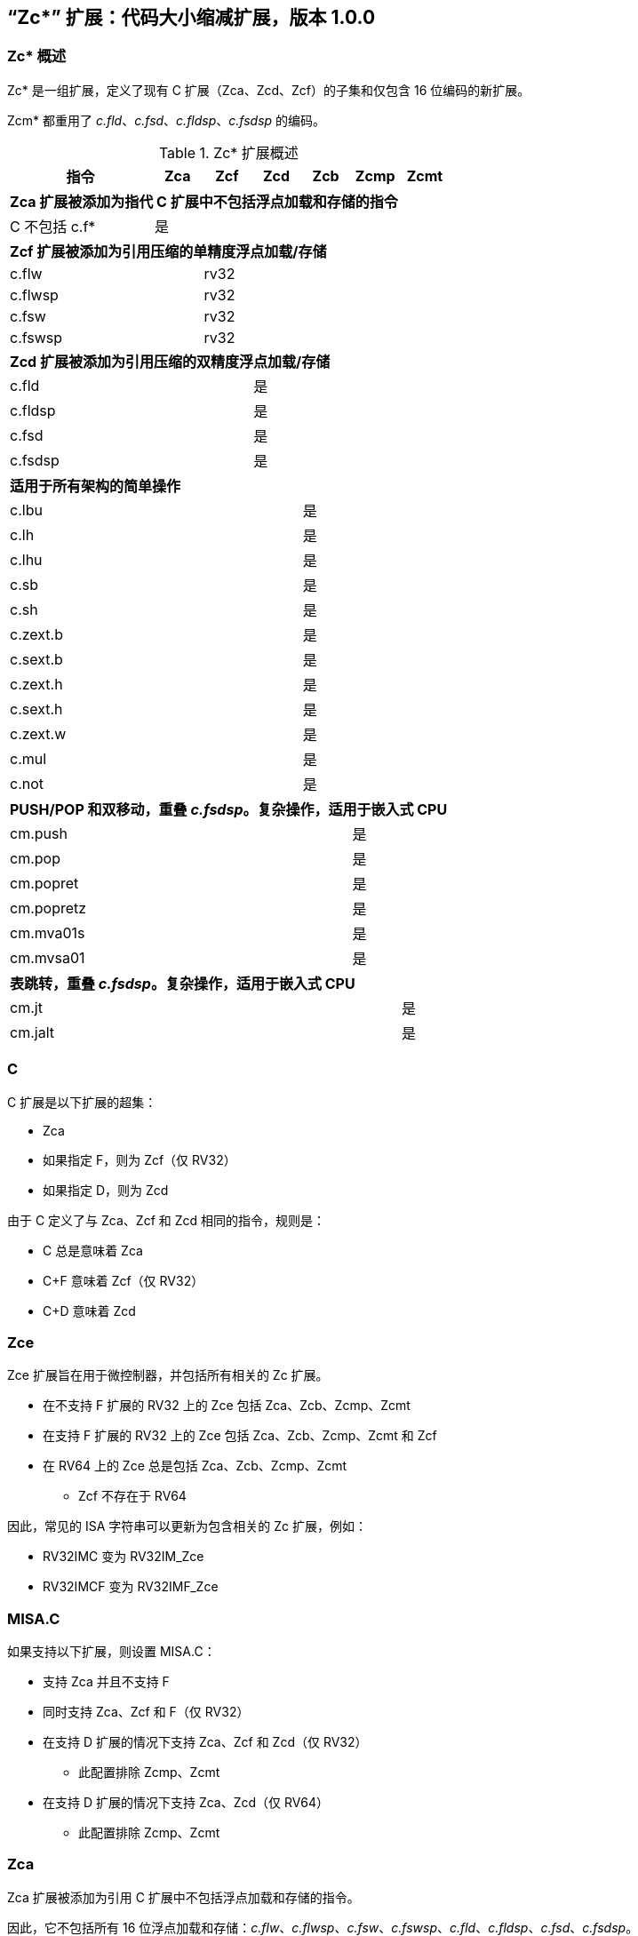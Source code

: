 [#Zc]
== “Zc*” 扩展：代码大小缩减扩展，版本 1.0.0

=== Zc* 概述

Zc* 是一组扩展，定义了现有 C 扩展（Zca、Zcd、Zcf）的子集和仅包含 16 位编码的新扩展。

Zcm* 都重用了 _c.fld_、_c.fsd_、_c.fldsp_、_c.fsdsp_ 的编码。

.Zc* 扩展概述
[width="100%",options=header,cols="3,1,1,1,1,1,1"]
|====================================================================================
|指令          |Zca     |Zcf     |Zcd     |Zcb     |Zcmp    |Zcmt
7+|*Zca 扩展被添加为指代 C 扩展中不包括浮点加载和存储的指令*
|C 不包括 c.f* |是      |        |        |        |        |
7+|*Zcf 扩展被添加为引用压缩的单精度浮点加载/存储*
|c.flw         |        |rv32    |        |        |        |
|c.flwsp       |        |rv32    |        |        |        |
|c.fsw         |        |rv32    |        |        |        |
|c.fswsp       |        |rv32    |        |        |        |
7+|*Zcd 扩展被添加为引用压缩的双精度浮点加载/存储*
|c.fld         |        |        |是      |        |        |
|c.fldsp       |        |        |是      |        |        |
|c.fsd         |        |        |是      |        |        |
|c.fsdsp       |        |        |是      |        |        |
7+|*适用于所有架构的简单操作*
|c.lbu         |        |        |        |是      |        |
|c.lh          |        |        |        |是      |        |
|c.lhu         |        |        |        |是      |        |
|c.sb          |        |        |        |是      |        |
|c.sh          |        |        |        |是      |        |
|c.zext.b      |        |        |        |是      |        |
|c.sext.b      |        |        |        |是      |        |
|c.zext.h      |        |        |        |是      |        |
|c.sext.h      |        |        |        |是      |        |
|c.zext.w      |        |        |        |是      |        |
|c.mul         |        |        |        |是      |        |
|c.not         |        |        |        |是      |        |
7+|*PUSH/POP 和双移动，重叠 _c.fsdsp_。复杂操作，适用于嵌入式 CPU*
|cm.push       |        |        |        |        |是      |
|cm.pop        |        |        |        |        |是      |
|cm.popret     |        |        |        |        |是      |
|cm.popretz    |        |        |        |        |是      |
|cm.mva01s     |        |        |        |        |是      |
|cm.mvsa01     |        |        |        |        |是      |
7+|*表跳转，重叠 _c.fsdsp_。复杂操作，适用于嵌入式 CPU*
|cm.jt         |        |        |        |        |        |是
|cm.jalt       |        |        |        |        |        |是
|====================================================================================

[#C]
=== C

C 扩展是以下扩展的超集：

* Zca
* 如果指定 F，则为 Zcf（仅 RV32）
* 如果指定 D，则为 Zcd

由于 C 定义了与 Zca、Zcf 和 Zcd 相同的指令，规则是：

* C 总是意味着 Zca
* C+F 意味着 Zcf（仅 RV32）
* C+D 意味着 Zcd

[reftext="Zce"]
=== Zce

Zce 扩展旨在用于微控制器，并包括所有相关的 Zc 扩展。

* 在不支持 F 扩展的 RV32 上的 Zce 包括 Zca、Zcb、Zcmp、Zcmt
* 在支持 F 扩展的 RV32 上的 Zce 包括 Zca、Zcb、Zcmp、Zcmt 和 Zcf
* 在 RV64 上的 Zce 总是包括 Zca、Zcb、Zcmp、Zcmt
** Zcf 不存在于 RV64

因此，常见的 ISA 字符串可以更新为包含相关的 Zc 扩展，例如：

* RV32IMC 变为 RV32IM_Zce
* RV32IMCF 变为 RV32IMF_Zce

[#misaC]
=== MISA.C

如果支持以下扩展，则设置 MISA.C：

* 支持 Zca 并且不支持 F
* 同时支持 Zca、Zcf 和 F（仅 RV32）
* 在支持 D 扩展的情况下支持 Zca、Zcf 和 Zcd（仅 RV32）
** 此配置排除 Zcmp、Zcmt
* 在支持 D 扩展的情况下支持 Zca、Zcd（仅 RV64）
** 此配置排除 Zcmp、Zcmt

[reftext="Zca"]
=== Zca

Zca 扩展被添加为引用 C 扩展中不包括浮点加载和存储的指令。

因此，它不包括所有 16 位浮点加载和存储：_c.flw_、_c.flwsp_、_c.fsw_、_c.fswsp_、_c.fld_、_c.fldsp_、_c.fsd_、_c.fsdsp_。

[NOTE]
====
C 扩展仅在同时支持 D 扩展和 F 扩展时包括 F/D 指令
====

[reftext="Zcf"]
=== Zcf（仅 RV32）

Zcf 是现有的压缩单精度浮点加载和存储：_c.flw_、_c.flwsp_、_c.fsw_、_c.fswsp_。

Zcf 仅与 RV32 相关，不能在 RV64 上指定。

Zcf 扩展依赖于 <<Zca>> 和 F 扩展。

[reftext="Zcd"]
=== Zcd

Zcd 是现有的压缩双精度浮点加载和存储：_c.fld_、_c.fldsp_、_c.fsd_、_c.fsdsp_。

Zcd 扩展依赖于 <<Zca>> 和 D 扩展。

[reftext="Zcb"]
=== Zcb

Zcb 具有简单的代码大小节省指令，易于在所有 CPU 上实现。

所有编码目前保留给所有架构，并且与任何现有扩展没有冲突。

注意: Zcb 可以在任何 CPU 上实现，因为这些指令是现有 32 位指令的 16 位版本，来自应用类配置文件。

Zcb 扩展依赖于 <<Zca>> 扩展。

如单独指令页所示，Zcb 中的许多指令依赖于实现另一个扩展。例如，_c.mul_ 仅在实现 M 或 Zmmul 时实现，_c.sext.b_ 仅在实现 Zbb 时实现。

_c.mul_ 编码使用 CA 寄存器格式以及其他指令，例如 _c.sub_、_c.xor_ 等。

[NOTE]

  _c.sext.w_ 是 _c.addiw rd, 0_（RV64）的伪指令

[%header,cols="^1,^1,4,8"]
|===
|RV32
|RV64
|助记符
|指令

|是
|是
|c.lbu _rd'_, uimm(_rs1'_)
|<<#insns-c_lbu>>

|是
|是
|c.lhu _rd'_, uimm(_rs1'_)
|<<#insns-c_lhu>>

|是
|是
|c.lh _rd'_, uimm(_rs1'_)
|<<#insns-c_lh>>

|是
|是
|c.sb _rs2'_, uimm(_rs1'_)
|<<#insns-c_sb>>

|是
|是
|c.sh _rs2'_, uimm(_rs1'_)
|<<#insns-c_sh>>

|是
|是
|c.zext.b _rsd'_
|<<#insns-c_zext_b>>

|是
|是
|c.sext.b _rsd'_
|<<#insns-c_sext_b>>

|是
|是
|c.zext.h _rsd'_
|<<#insns-c_zext_h>>

|是
|是
|c.sext.h _rsd'_
|<<#insns-c_sext_h>>

|
|是
|c.zext.w _rsd'_
|<<#insns-c_zext_w>>

|是
|是
|c.not _rsd'_
|<<#insns-c_not>>

|是
|是
|c.mul _rsd'_, _rs2'_
|<<#insns-c_mul>>

|===

<<<

[#Zcmp]
=== Zcmp

Zcmp 扩展是一组指令，可以作为一系列现有的 32 位 RISC-V 指令执行。

该扩展重用了部分来自 c.fsdsp 的编码。因此，它与 <<Zcd>> 不兼容，而 Zcd 是在同时存在 C 扩展和 D 扩展时包含的。

注意: 由于实现复杂性 Zcmp 主要针对嵌入式 CPU。此外，它与架构类配置文件不兼容。

Zcmp 扩展依赖于 <<Zca>> 扩展。

PUSH/POP 汇编语法使用几个变量，其含义如下：

* _reg_list_ 是包含 1 到 13 个寄存器（ra 和 0 到 12 个 s 寄存器）的列表
** 有效值：{ra}、{ra, s0}、{ra, s0-s1}、{ra, s0-s2}、...、{ra, s0-s8}、{ra, s0-s9}、{ra, s0-s11}
** 注意 {ra, s0-s10} 是无效的，给出 12 个列表而不是 13 个，以便更好地编码
* _stack_adj_ 是堆栈帧的总大小。
** 有效值随寄存器列表长度和特定编码而变化，详见指令页面。

[%header,cols="^1,^1,4,8"]
|===
|RV32
|RV64
|助记符
|指令

|是
|是
|cm.push _{reg_list}, -stack_adj_
|<<#insns-cm_push>>

|是
|是
|cm.pop _{reg_list}, stack_adj_
|<<#insns-cm_pop>>

|是
|是
|cm.popret _{reg_list}, stack_adj_
|<<#insns-cm_popret>>

|是
|是
|cm.popretz _{reg_list}, stack_adj_
|<<#insns-cm_popretz>>

|是
|是
|cm.mva01s _rs1', rs2'_
|<<#insns-cm_mva01s>>

|是
|是
|cm.mvsa01 _r1s', r2s'_
|<<#insns-cm_mvsa01>>

|===

<<<

[#Zcmt]
=== Zcmt

Zcmt 添加了表跳转指令，并添加了 jvt 控制状态寄存器。如果实现了 Smstateen，则 jvt 控制状态寄存器需要进入启用状态。详见 <<csrs-jvt>>。

该扩展重用了部分来自 c.fsdsp 的编码。因此，它与 <<Zcd>> 不兼容，而 Zcd 是在同时存在 C 扩展和 D 扩展时包含的。

注意：由于实现复杂性，Zcmt 主要针对嵌入式类别的 CPU。此外，它与 RVA 配置文件不兼容。

Zcmt 扩展依赖于 <<Zca>> 和 Zicsr 扩展。

[%header,cols="^1,^1,4,8"]
|===
|RV32
|RV64
|助记符
|指令

|是
|是
|cm.jt _index_
|<<#insns-cm_jt>>

|是
|是
|cm.jalt _index_
|<<#insns-cm_jalt>>

|===

[#Zc_formats]
=== Zc 指令格式

本规范中的若干指令使用以下新的指令格式。

[%header,cols="2,3,2,1,1,1,1,1,1,1,1,1,1"]
|=====================================================================
| 格式   | 指令                | 15:10  | 9  | 8 | 7   | 6 | 5 | 4   | 3 | 2  | 1 | 0
| CLB    | c.lbu              | funct6 3+| rs1'    2+| uimm    3+| rd'    2+| op
| CSB    | c.sb               | funct6 3+| rs1'    2+| uimm    3+| rs2'   2+| op
| CLH    | c.lhu, c.lh        | funct6 3+| rs1'    | funct1 | uimm 3+| rd'  2+| op
| CSH    | c.sh               | funct6 3+| rs1'    | funct1 | uimm 3+| rs2' 2+| op
| CU     | c.[sz]ext.*, c.not | funct6 3+| rd'/rs1' 5+| funct5            2+| op
| CMMV   | cm.mvsa01 cm.mva01s| funct6 3+| r1s'     2+| funct2 3+| r2s'   2+| op
| CMJT   | cm.jt cm.jalt      | funct6 8+| index                          2+| op
| CMPP   | cm.push*, cm.pop*  | funct6 2+| funct2 4+| urlist   2+| spimm  2+| op
|=====================================================================

[NOTE]
====
c.mul 使用现有的 CA 格式。
====

<<<

[#Zcb_instructions]
=== Zcb 指令

[#insns-c_lbu,reftext=“加载无符号字节，16 位编码”]
==== c.lbu

简述：

加载无符号字节，16 位编码

助记符：

c.lbu _rd'_, _uimm_（_rs1'_）

编码（RV32，RV64）：

[wavedrom, , svg]
....
{reg:[
    { bits:  2, name: 0x0, attr: ['C0'] },
    { bits:  3, name: 'rd\'' },
    { bits:  2, name: 'uimm[0|1]' },
    { bits:  3, name: 'rs1\'' },
    { bits:  3, name: 0x0 },
    { bits:  3, name: 0x4, attr: ['FUNCT3'] },
],config:{bits:16}}
....

立即数偏移量的形成方式如下：

[source,sail]
--
  uimm[31:2] = 0;
  uimm[1]    = encoding[5];
  uimm[0]    = encoding[6];
--

描述：

该指令从通过将 _rs1'_ 加上零扩展的立即数 _uimm'_ 形成的内存地址加载一个字节。结果字节被零扩展到 XLEN 位，并写入 _rd'_。

[NOTE]
====
_rd'_ 和 _rs1'_ 来自标准的 8-寄存器集 x8-x15。
====

先决条件：

无
//32 位等效：
//<<insns-lbu>>

操作：

[source,sail]
----
//这不是 SAIL，这是伪代码。SAIL 尚未编写。

X(rdc) = EXTZ(mem[X(rs1c)+EXTZ(uimm)][7..0]);
----

<<<
[#insns-c_lhu,reftext=“加载无符号半字，16 位编码”]
==== c.lhu

简述：

加载无符号半字，16 位编码

助记符：

c.lhu _rd'_, _uimm_(_rs1'_)

编码（RV32，RV64）：

[wavedrom, , svg]
....
{reg:[
    { bits:  2, name: 0x0, attr: ['C0'] },
    { bits:  3, name: 'rd\'' },
    { bits:  1, name: 'uimm[1]' },
    { bits:  1, name: 0x0 },
    { bits:  3, name: 'rs1\'' },
    { bits:  3, name: 0x1 },
    { bits:  3, name: 0x4, attr: ['FUNCT3'] },
],config:{bits:16}}
....

立即数偏移量的形成方式如下所示：

[source,sail]
----
  uimm[31:2] = 0;
  uimm[1]    = encoding[5];
  uimm[0]    = 0;
----

描述：

此指令从由 _rs1'_ 和零扩展的立即数 _uimm_ 形成的内存地址加载一个半字。结果半字被零扩展到 XLEN 位，并写入 _rd'_。

[NOTE]
====
_rd'_ 和 _rs1'_ 来自标准的 8-寄存器集 x8-x15。
====

先决条件：

无
//32 位等效：
//
//<<insns-lhu>>

操作：

[source,sail]
--
//这不是 SAIL，这是伪代码。SAIL 尚未编写。

X(rdc) = EXTZ(load_mem[X(rs1c)+EXTZ(uimm)][15..0]);
--

<<<
[#insns-c_lh,reftext=“加载有符号半字，16 位编码”]
==== c.lh

简述：

加载有符号半字，16 位编码

助记符：

c.lh _rd'_, _uimm_(_rs1'_)

编码（RV32，RV64）：

[wavedrom, , svg]
....
{reg:[
    { bits:  2, name: 0x0, attr: ['C0'] },
    { bits:  3, name: 'rd\'' },
    { bits:  1, name: 'uimm[1]' },
    { bits:  1, name: 0x1 },
    { bits:  3, name: 'rs1\'' },
    { bits:  3, name: 0x1 },
    { bits:  3, name: 0x4, attr: ['FUNCT3'] },
],config:{bits:16}}
....

立即数偏移按照如下规则形成：

[source,sail]
----
  uimm[31:2] = 0;
  uimm[1]    = encoding[5];
  uimm[0]    = 0;
----

描述：

该指令从通过将 _rs1'_ 加上零扩展的立即数 _uimm_ 形成的内存地址加载一个半字。结果半字被符号扩展到 XLEN 位，并写入 _rd'_。

[NOTE]
====
_rd'_ 和 _rs1'_ 来自标准的 8-寄存器集 x8-x15。
====

先决条件：

无
//32 位等效：
//
//<<insns-lh>>

操作：

[source,sail]
----
//这不是 SAIL，这是伪代码。SAIL 尚未编写。

X(rdc) = EXTS(load_mem[X(rs1c)+EXTZ(uimm)][15..0]);
----

<<<
[#insns-c_sb,reftext=“存储字节，16 位编码”]
==== c.sb

简述：

存储字节，16 位编码

助记符：

c.sb _rs2'_, _uimm_(_rs1'_)

编码（RV32，RV64）：

[wavedrom, , svg]
....
{reg:[
    { bits:  2, name: 0x0, attr: ['C0'] },
    { bits:  3, name: 'rs2\'' },
    { bits:  2, name: 'uimm[0|1]' },
    { bits:  3, name: 'rs1\'' },
    { bits:  3, name: 0x2 },
    { bits:  3, name: 0x4, attr: ['FUNCT3'] },
],config:{bits:16}}
....

立即数偏移按照如下规则形成：

[source,sail]
----
  uimm[31:2] = 0;
  uimm[1]    = encoding[5];
  uimm[0]    = encoding[6];
----

描述：

该指令将 _rs2'_ 中的最低有效字节存储到通过将 _rs1'_ 加上零扩展的立即数 _uimm_ 形成的内存地址中。

[NOTE]
====
_rs1'_ 和 _rs2'_ 来自标准的 8-寄存器集 x8-x15。
====

先决条件：

无
//
//32 位等效：
//
//<<insns-sb>>

操作：

[source,sail]
--
//这不是 SAIL，这是伪代码。SAIL 尚未编写。

mem[X(rs1c)+EXTZ(uimm)][7..0] = X(rs2c)
--

<<<
[#insns-c_sh,reftext=“存储半字，16 位编码”]
==== c.sh

简述：

存储半字，16 位编码

助记符：

c.sh _rs2'_, _uimm_(_rs1'_)

编码（RV32，RV64）：

[wavedrom, , svg]
....
{reg:[
    { bits:  2, name: 0x0, attr: ['C0'] },
    { bits:  3, name: 'rs2\'' },
    { bits:  1, name: 'uimm[1]' },
    { bits:  1, name: '0' },
    { bits:  3, name: 'rs1\'' },
    { bits:  3, name: 0x3 },
    { bits:  3, name: 0x4, attr: ['FUNCT3'] },
],config:{bits:16}}
....

立即数偏移按照如下规则形成：

[source,sail]
----
  uimm[31:2] = 0;
  uimm[1]    = encoding[5];
  uimm[0]    = 0;
----

描述：

该指令将 _rs2'_ 中的最低有效半字节存储到通过将 _rs1'_ 加上零扩展的立即数 _uimm_ 形成的内存地址中。

[NOTE]
====
_rs1'_ 和 _rs2'_ 来自标准的 8-寄存器集 x8-x15。
====

先决条件：

无
//
//32 位等效：
//
//<<insns-sh>>

操作：
[source,sail]
----
//这不是 SAIL，这是伪代码。SAIL 尚未编写。

mem[X(rs1c)+EXTZ(uimm)][15..0] = X(rs2c)
----

<<<
[#insns-c_zext_b,reftext=“零扩展字节，16 位编码”]
==== c.zext.b

简述：

零扩展字节，16 位编码

助记符：

c.zext.b _rd'/rs1'_

编码（RV32，RV64）：

[wavedrom, , svg]
....
{reg:[
    { bits:  2, name: 0x1, attr: ['C1'] },
    { bits:  3, name: 0x0, attr: ['C.ZEXT.B'] },
    { bits:  2, name: 0x3, attr: ['FUNCT2'] },
    { bits:  3, name: 'rd\'/rs1\'', attr: ['SRCDST'] },
    { bits:  3, name: 0x7 },
    { bits:  3, name: 0x4, attr: ['FUNCT3'] },
],config:{bits:16}}
....

描述：

该指令使用一个源/目的操作数。它将操作数的最低有效字节零扩展到 XLEN 位，通过在高于第 7 位的所有位中插入零来实现。

[NOTE]
====
_rd'/rs1'_ 来自标准的 8-寄存器集 x8-x15。
====

先决条件：

无

32 位等效：

[source,sail]
----
andi rd'/rs1', rd'/rs1', 0xff
----

[NOTE]
====
SAIL 模块变量 _rd'/rs1'_ 称为 _rsdc_。
====

操作：

[source,sail]
----
X(rsdc) = EXTZ(X(rsdc)[7..0]);
----

<<<
[#insns-c_sext_b,reftext=“符号扩展字节，16 位编码”]
==== c.sext.b

简述：

符号扩展字节，16 位编码

助记符：

c.sext.b _rd'/rs1'_

编码（RV32，RV64）：

[wavedrom, , svg]
....
{reg:[
    { bits:  2, name: 0x1, attr: ['C1'] },
    { bits:  3, name: 0x1, attr: ['C.SEXT.B'] },
    { bits:  2, name: 0x3, attr: ['FUNCT2'] },
    { bits:  3, name: 'rd\'/rs1\'', attr: ['SRCDST'] },
    { bits:  3, name: 0x7 },
    { bits:  3, name: 0x4, attr: ['FUNCT3'] },
],config:{bits:16}}
....

描述：

该指令使用一个源/目的操作数。它将操作数中最低有效字节的符号扩展到 XLEN 位，通过将字节中的最高有效位（即第 7 位）复制到所有更高位来实现。

[NOTE]
====
_rd'/rs1'_ 来自标准的 8-寄存器集 x8-x15。
====

先决条件：

需要实现 Zbb。
//
//32 位等效：
//
//<<insns-sext_b>> 来自 Zbb

[NOTE]

SAIL 模块变量 _rd'/rs1'_ 称为 _rsdc_。

操作：

[source,sail]
----
X(rsdc) = EXTS(X(rsdc)[7..0]);
----

<<<
[#insns-c_zext_h,reftext=“零扩展半字，16 位编码”]
==== c.zext.h

简述：

零扩展半字，16 位编码

助记符：

c.zext.h _rd'/rs1'_

编码（RV32，RV64）：

[wavedrom, , svg]
....
{reg:[
    { bits:  2, name: 0x1, attr: ['C1'] },
    { bits:  3, name: 0x2, attr: ['C.ZEXT.H'] },
    { bits:  2, name: 0x3, attr: ['FUNCT2'] },
    { bits:  3, name: 'rd\'/rs1\'', attr: ['SRCDST'] },
    { bits:  3, name: 0x7 },
    { bits:  3, name: 0x4, attr: ['FUNCT3'] },
],config:{bits:16}}
....

描述：

该指令使用一个源/目的操作数。它将操作数中最低有效半字零扩展到 XLEN 位，通过在高于第 15 位的所有位中插入零来实现。

[NOTE]
====
_rd'/rs1'_ 来自标准的 8-寄存器集 x8-x15。
====

先决条件：

需要实现 Zbb。
//
//32 位等效：
//
//<<insns-zext_h>> 来自 Zbb

[NOTE]
====
SAIL 模块变量 _rd'/rs1'_ 称为 _rsdc_。
====

操作：

[source,sail]
----
X(rsdc) = EXTZ(X(rsdc)[15..0]);
----

<<<
[#insns-c_sext_h,reftext=“符号扩展半字，16 位编码”]
==== c.sext.h

简述：

符号扩展半字，16 位编码

助记符：

c.sext.h _rd'/rs1'_

编码（RV32，RV64）：

[wavedrom, , svg]
....
{reg:[
    { bits:  2, name: 0x1, attr: ['C1'] },
    { bits:  3, name: 0x3, attr: ['C.SEXT.H'] },
    { bits:  2, name: 0x3, attr: ['FUNCT2'] },
    { bits:  3, name: 'rd\'/rs1\'', attr: ['SRCDST'] },
    { bits:  3, name: 0x7 },
    { bits:  3, name: 0x4, attr: ['FUNCT3'] },
],config:{bits:16}}
....

描述：

该指令使用一个源/目的操作数。它将操作数中最低有效半字的符号扩展到 XLEN 位，通过将半字中的最高有效位（即第 15 位）复制到所有更高位来实现。

[NOTE]
====
_rd'/rs1'_ 来自标准的 8-寄存器集 x8-x15。
====

先决条件：

需要实现 Zbb。
//
//32 位等效：
//
//<<insns-sext_h>> 来自 Zbb

[NOTE]
====
SAIL 模块变量 _rd'/rs1'_ 称为 _rsdc_。
====

操作：

[source,sail]
----
X(rsdc) = EXTS(X(rsdc)[15..0]);
----

<<<
[#insns-c_zext_w,reftext=“零扩展字，16 位编码”]
==== c.zext.w

简述：

零扩展字，16 位编码

助记符：

c.zext.w _rd'/rs1'_

编码（RV64）：

[wavedrom, , svg]
....
{reg:[
    { bits:  2, name: 0x1, attr: ['C1'] },
    { bits:  3, name: 0x4, attr: ['C.ZEXT.W'] },
    { bits:  2, name: 0x3, attr: ['FUNCT2'] },
    { bits:  3, name: 'rd\'/rs1\'', attr: ['SRCDST'] },
    { bits:  3, name: 0x7 },
    { bits:  3, name: 0x4, attr: ['FUNCT3'] },
],config:{bits:16}}
....

描述：

该指令使用一个源/目的操作数。它将操作数中最低有效字的零扩展到 XLEN 位，通过在高于第 31 位的所有位中插入零来实现。

[NOTE]
====
_rd'/rs1'_ 来自标准的 8-寄存器集 x8-x15。
====

先决条件：

需要实现 Zba。

32 位等效：

[source,sail]
----
add.uw rd'/rs1', rd'/rs1', zero
----

[NOTE]
====
SAIL 模块变量 _rd'/rs1'_ 称为 _rsdc_。
====

操作：

[source,sail]
----
X(rsdc) = EXTZ(X(rsdc)[31..0]);
----

<<<
[#insns-c_not,reftext=“按位取反，16 位编码”]
==== c.not

简述：

按位取反，16 位编码

助记符：

c.not _rd'/rs1'_

编码（RV32，RV64）：

[wavedrom, , svg]
....
{reg:[
    { bits:  2, name: 0x1, attr: ['C1'] },
    { bits:  3, name: 0x5, attr: ['C.NOT'] },
    { bits:  2, name: 0x3, attr: ['FUNCT2'] },
    { bits:  3, name: 'rd\'/rs1\'', attr: ['SRCDST'] },
    { bits:  3, name: 0x7 },
    { bits:  3, name: 0x4, attr: ['FUNCT3'] },
],config:{bits:16}}
....

描述：

此指令对 _rd'/rs1'_ 进行按位取反，并将结果写入同一寄存器。

[NOTE]
====
_rd'/rs1'_ 来自标准的 8-寄存器集 x8-x15。
====

先决条件：

无

32 位等效：

[source,sail]
----
xori rd'/rs1', rd'/rs1', -1
----

[NOTE]
====
SAIL 模块变量 _rd'/rs1'_ 称为 _rsdc_。
====

操作：

[source,sail]
----
X(rsdc) = X(rsdc) XOR -1;
----

<<<
[#insns-c_mul,reftext=“乘法，16 位编码”]
==== c.mul

简述：

乘法，16 位编码

助记符：

c.mul _rsd'_, _rs2'_

编码（RV32，RV64）：

[wavedrom, , svg]
....
{reg:[
    { bits:  2, name: 0x1, attr: ['C1'] },
    { bits:  3, name: 'rs2\'', attr: ['SRC2']  },
    { bits:  2, name: 0x2, attr: ['FUNCT2'] },
    { bits:  3, name: 'rd\'/rs1\'', attr: ['SRCDST'] },
    { bits:  3, name: 0x7 },
    { bits:  3, name: 0x4, attr: ['FUNCT3'] },
],config:{bits:16}}
....

描述：

此指令将 _rsd'_ 和 _rs2'_ 的源操作数的 XLEN 位相乘，并将结果的最低 XLEN 位写入 _rsd'_。

[NOTE]
====
_rd'/rs1'_ 和 _rs2'_ 来自标准的 8-寄存器集 x8-x15。
====

先决条件：

必须配置 M 或 Zmmul。
//
//32 位等效：
//
//<<insns-mul>>

[NOTE]
====
SAIL 模块变量 _rd'/rs1'_ 称为 _rsdc_，_rs2'_ 称为 _rs2c_。
====

操作：

[source,sail]
----
let result_wide = to_bits(2 * sizeof(xlen), signed(X(rsdc)) * signed(X(rs2c)));
X(rsdc) = result_wide[(sizeof(xlen) - 1) .. 0];
----

<<<

[#insns-pushpop,reftext=“PUSH/POP 寄存器指令”]
=== PUSH/POP 寄存器指令

这些指令统称为 PUSH/POP：

* <<#insns-cm_push>>
* <<#insns-cm_pop>>
* <<#insns-cm_popret>>
* <<#insns-cm_popretz>>

术语 PUSH 指的是 _cm.push_。

术语 POP 指的是 _cm.pop_。

术语 POPRET 指的是 _cm.popret 和 cm.popretz_。

这些指令的共同细节在本节中。

==== PUSH/POP 功能概述

PUSH、POP、POPRET 用于减少函数序言和尾声的大小。

. PUSH 指令
** 调整堆栈指针以创建堆栈帧
** 将寄存器列表中指定的寄存器推送（存储）到堆栈帧

. POP 指令
** 从堆栈帧中弹出（加载）寄存器列表中的寄存器
** 调整堆栈指针以销毁堆栈帧

. POPRET 指令
** 从堆栈帧中弹出（加载）寄存器列表中的寄存器
** _cm.popretz_ 还将零移动到 _a0_ 作为返回值
** 调整堆栈指针以销毁堆栈帧
** 执行 _ret_ 指令以从函数返回

<<<
==== 示例用法

此示例说明了 PUSH 和 POPRET 的使用。

EMBench 基准 picojpeg 中的函数 _processMarkers_ 在以下文件中：https://github.com/embench/embench-iot/blob/master/src/picojpeg/libpicojpeg.c[libpicojpeg.c]

序言和尾声使用 GCC10 编译为：

[source,SAIL]
----

   0001098a <processMarkers>:
   1098a:       711d                    addi    sp,sp,-96 ;#cm.push(1)
   1098c:       c8ca                    sw      s2,80(sp) ;#cm.push(2)
   1098e:       c6ce                    sw      s3,76(sp) ;#cm.push(3)
   10990:       c4d2                    sw      s4,72(sp) ;#cm.push(4)
   10992:       ce86                    sw      ra,92(sp) ;#cm.push(5)
   10994:       cca2                    sw      s0,88(sp) ;#cm.push(6)
   10996:       caa6                    sw      s1,84(sp) ;#cm.push(7)
   10998:       c2d6                    sw      s5,68(sp) ;#cm.push(8)
   1099a:       c0da                    sw      s6,64(sp) ;#cm.push(9)
   1099c:       de5e                    sw      s7,60(sp) ;#cm.push(10)
   1099e:       dc62                    sw      s8,56(sp) ;#cm.push(11)
   109a0:       da66                    sw      s9,52(sp) ;#cm.push(12)
   109a2:       d86a                    sw      s10,48(sp);#cm.push(13)
   109a4:       d66e                    sw      s11,44(sp);#cm.push(14)
...
   109f4:       4501                    li      a0,0      ;#cm.popretz(1)
   109f6:       40f6                    lw      ra,92(sp) ;#cm.popretz(2)
   109f8:       4466                    lw      s0,88(sp) ;#cm.popretz(3)
   109fa:       44d6                    lw      s1,84(sp) ;#cm.popretz(4)
   109fc:       4946                    lw      s2,80(sp) ;#cm.popretz(5)
   109fe:       49b6                    lw      s3,76(sp) ;#cm.popretz(6)
   10a00:       4a26                    lw      s4,72(sp) ;#cm.popretz(7)
   10a02:       4a96                    lw      s5,68(sp) ;#cm.popretz(8)
   10a04:       4b06                    lw      s6,64(sp) ;#cm.popretz(9)
   10a06:       5bf2                    lw      s7,60(sp) ;#cm.popretz(10)
   10a08:       5c62                    lw      s8,56(sp) ;#cm.popretz(11)
   10a0a:       5cd2                    lw      s9,52(sp) ;#cm.popretz(12)
   10a0c:       5d42                    lw      s10,48(sp);#cm.popretz(13)
   10a0e:       5db2                    lw      s11,44(sp);#cm.popretz(14)
   10a10:       6125                    addi    sp,sp,96  ;#cm.popretz(15)
   10a12:       8082                    ret               ;#cm.popretz(16)
----

<<<

使用 GCC 选项 _-msave-restore_ 的输出如下：

[source,SAIL]
----
0001080e <processMarkers>:
   1080e:       73a012ef                jal     t0,11f48 <__riscv_save_12>
   10812:       1101                    addi    sp,sp,-32
...
   10862:       4501                    li      a0,0
   10864:       6105                    addi    sp,sp,32
   10866:       71e0106f                j       11f84 <__riscv_restore_12>
----

使用 PUSH/POPRET 后会将上面的指令缩减为

[source,SAIL]
----
0001080e <processMarkers>:
   1080e:       b8fa                    cm.push    {ra,s0-s11},-96
...
   10866:       bcfa                    cm.popretz {ra,s0-s11}, 96
----

序言/尾声从原始代码中的 60 字节减少到 14 字节，使用 _-msave-restore_，
并使用 PUSH 和 POPRET 减少到 4 字节。
除了减少代码大小外，PUSH 和 POPRET 还消除了调用 millicode _save/restore_ 例程的分支，因此可能表现更好。

[NOTE]
====
当目标函数超出 ±1MB 范围时，对 _<riscv_save_0>/<riscv_restore_0>_ 的调用变为 64 位，增加了序言/尾声的大小到 22 字节。
====

[NOTE]
====
POP 通常用于尾调用序列中，在销毁堆栈帧后，_ret_ 不用于返回到 _ra_。
====

[#pushpop-areg-list]

===== 堆栈指针调整处理

所有指令会自动调整堆栈指针，以足够覆盖保存或恢复的寄存器所需的内存。此外，编码中的 _spimm_ 字段允许堆栈指针按额外的 16 字节增量进行调整。编码中可用的范围较小；如果该范围不足，则可以使用单独的 _c.addi16sp_ 指令来增加该范围。

===== 寄存器列表处理

如果不同时添加 _s11_，则不支持 _{ra, s0-s10}_ 寄存器列表。因此，在这种情况下，必须使用 _{ra, s0-s11}_ 寄存器列表。

[#pushpop-idempotent-memory]
==== PUSH/POP 异常处理

正确的执行要求 _sp_ 引用幂等内存（另见 <<pushpop_non-idem-mem>>），因为核心必须能够处理在序列执行过程中检测到的陷阱。
整个 PUSH/POP 序列会在从陷阱处理程序返回后重新执行，并且在序列执行过程中可能发生多个陷阱。

如果在序列执行过程中发生陷阱，_xEPC_ 将更新为指令的 PC，_xTVAL_（如果不是只读零）将更新为错误地址（如果是访问异常），并且 _xCAUSE_ 将更新为陷阱类型。

注意：是否可以在序列执行过程中处理中断是由实现定义的。

[#pushpop-software-view]
==== 执行的软件视图

===== PUSH 序列的软件视图

从软件的角度来看，PUSH 序列表现为：

* 一系列存储写入伪代码所需的字节
** 字节可以以任何顺序写入。
** 字节可以被组合成更大的访问操作。
** 任何字节可以被写入多次。
* 堆栈指针的调整

[NOTE]
====
如果一个实现允许在序列执行期间处理中断，并且中断处理程序使用 _sp_ 来分配堆栈内存，那么在中断之前执行的任何存储操作可能会被处理程序覆盖。这是安全的，因为内存是幂等的，且当执行恢复时，存储操作将会重新执行。
====

堆栈指针的调整只有在确认整个 PUSH 指令会提交时才能提交。

存储操作也可能会从总线返回不精确的故障。是否在继续执行序列的最后阶段之前等待总线响应，或在完成 PUSH 指令后处理错误响应，取决于平台的定义。

<<<

例如：

[source,sail]
----
cm.push  {ra, s0-s5}, -64
----

在软件中显示为：

[source,sail]
----
# 在指令完成之前，sp-1 到 sp-28 之间的任何字节都可能被多次写入，
# 因此这些更新可能在堆栈指针下的中断/异常处理程序中可见
sw  s5, -4(sp)
sw  s4, -8(sp)
sw  s3,-12(sp)
sw  s2,-16(sp)
sw  s1,-20(sp)
sw  s0,-24(sp)
sw  ra,-28(sp)

# 这必须只执行一次，并且只有在所有存储完成且没有任何精确错误后才
# 会执行。因此，只有在 cm.push 执行完成后，才能在中断/异常处理程序中看到此更新。
addi sp, sp, -64
----

===== POP/POPRET 序列的软件视图

从软件的角度来看，POP/POPRET 序列如下：

* 一系列加载读取伪代码所需的字节。
** 字节可以以任何顺序加载。
** 字节可以分组为更大的访问。
** 任何字节都可以多次加载。
* 堆栈指针调整
* 可选的 `li a0, 0`
* 可选的 `ret`

如果在序列执行期间发生陷阱，则在陷阱发生之前执行的任何加载操作可能会更新架构状态。加载操作将在陷阱处理程序完成后重新执行，因此值将被覆盖。因此，实现可以在发生故障之前更新部分目的寄存器。

可选的 `li a0, 0`、堆栈指针调整和可选的 `ret`` 只有在确认整个 POP/POPRET 指令会提交时才能提交。

对于 POPRET，一旦堆栈指针调整已经提交，`ret`` 必须执行。

<<<
例如：

[source,sail]
----
cm.popretz {ra, s0-s3}, 32;
----

在软件中显示为：

[source,sail]
----
# 可能会多次执行这些加载指令中的一些甚至全部，因此这些更新可能在中断/异常处理程序中可见
lw   s3, 28(sp)
lw   s2, 24(sp)
lw   s1, 20(sp)
lw   s0, 16(sp)
lw   ra, 12(sp)

# 这些必须只执行一次，并且只有在所有加载成功完成后才会执行，所有指令必须原子执行，因此这些更新在中断/异常处理程序中不可见
li a0, 0
addi sp, sp, 32
ret
----

[[pushpop_non-idem-mem,非幂等内存处理]]
==== 非幂等内存处理

某些实现可能需要将 PUSH/POP 指令发往非幂等内存。

如果核心实现不支持将 PUSH/POP 发往非幂等内存，则核心可以使用幂等性 PMA 来检测，并触发加载（POP/POPRET）或存储（PUSH）访问故障异常，以避免不可预测的结果。

当软件可以容忍在发生异常时反复发出所需的内存访问时，软件应仅在非幂等内存区域使用这些指令。

<<<

==== 示例 RV32I PUSH/POP 序列

以下提供的示例展示了加载/存储序列的展开和堆栈调整。由于在所有情况下，_cm.popret_ 和 _cm.popretz_ 的展开序列与 _cm.pop_ 的差异都很小，因此未包含 _cm.popret_ 和 _cm.popretz_ 的示例。

===== cm.push  {ra, s0-s2}, -64

编码：_rlist_=7，_spimm_=3

扩展为：

[source,sail]
----
sw  s2,  -4(sp);
sw  s1,  -8(sp);
sw  s0, -12(sp);
sw  ra, -16(sp);
addi sp, sp, -64;
----

===== cm.push {ra, s0-s11}, -112

编码：_rlist_=15，_spimm_=3

扩展为：

[source,sail]
----
sw  s11,  -4(sp);
sw  s10,  -8(sp);
sw  s9,  -12(sp);
sw  s8,  -16(sp);
sw  s7,  -20(sp);
sw  s6,  -24(sp);
sw  s5,  -28(sp);
sw  s4,  -32(sp);
sw  s3,  -36(sp);
sw  s2,  -40(sp);
sw  s1,  -44(sp);
sw  s0,  -48(sp);
sw  ra,  -52(sp);
addi sp, sp, -112;
----

<<<

===== cm.pop   {ra}, 16

编码：_rlist_=4，_spimm_=0

扩展为：

[source,sail]
----
lw   ra, 12(sp);
addi sp, sp, 16;
----

===== cm.pop {ra, s0-s3}, 48

编码：_rlist_=8，_spimm_=1

扩展为：

[source,sail]
----
lw   s3, 44(sp);
lw   s2, 40(sp);
lw   s1, 36(sp);
lw   s0, 32(sp);
lw   ra, 28(sp);
addi sp, sp, 48;
----

===== cm.pop {ra, s0-s4}, 64

编码：_rlist_=9，_spimm_=2

扩展为：

[source,sail]
----
lw   s4, 60(sp);
lw   s3, 56(sp);
lw   s2, 52(sp);
lw   s1, 48(sp);
lw   s0, 44(sp);
lw   ra, 40(sp);
addi sp, sp, 64;
----

<<<
[#insns-cm_push,reftext=“cm.push”]
==== cm.push

简述：

创建栈帧：将返回地址 _ra_ 和 0 到 12 个被保存的寄存器存储到栈帧中，并可选择性地分配额外的栈空间。

助记符：

cm.push _{reg_list}, -stack_adj_

编码（RV32，RV64）：

[wavedrom, , svg]
....
{reg:[
    { bits:  2, name: 0x2,             attr: ['C2'] },
    { bits:  2, name: 'spimm\[5:4\]',  attr: [] },
    { bits:  4, name: 'rlist',         attr: [] },
    { bits:  5, name: 0x18,            attr: [] },
    { bits:  3, name: 0x5,             attr: ['FUNCT3'] },
],config:{bits:16}}
....

[NOTE]
====
_rlist_ 值 0 到 3 保留给未来的 EABI 变体，称为 _cm.push.e_
====

汇编语法：

[source,sail]
--
cm.push {reg_list},  -stack_adj
cm.push {xreg_list}, -stack_adj
--

汇编语法中使用的变量定义如下。

[source,sail]
----
RV32E:

switch (rlist){
  case  4: {reg_list="ra";         xreg_list="x1";}
  case  5: {reg_list="ra, s0";     xreg_list="x1, x8";}
  case  6: {reg_list="ra, s0-s1";  xreg_list="x1, x8-x9";}
  default: reserved();
}
stack_adj      = stack_adj_base + spimm[5:4] * 16;
----

[source,sail]
----
RV32I, RV64:

switch (rlist){
  case  4: {reg_list="ra";         xreg_list="x1";}
  case  5: {reg_list="ra, s0";     xreg_list="x1, x8";}
  case  6: {reg_list="ra, s0-s1";  xreg_list="x1, x8-x9";}
  case  7: {reg_list="ra, s0-s2";  xreg_list="x1, x8-x9, x18";}
  case  8: {reg_list="ra, s0-s3";  xreg_list="x1, x8-x9, x18-x19";}
  case  9: {reg_list="ra, s0-s4";  xreg_list="x1, x8-x9, x18-x20";}
  case 10: {reg_list="ra, s0-s5";  xreg_list="x1, x8-x9, x18-x21";}
  case 11: {reg_list="ra, s0-s6";  xreg_list="x1, x8-x9, x18-x22";}
  case 12: {reg_list="ra, s0-s7";  xreg_list="x1, x8-x9, x18-x23";}
  case 13: {reg_list="ra, s0-s8";  xreg_list="x1, x8-x9, x18-x24";}
  case 14: {reg_list="ra, s0-s9";  xreg_list="x1, x8-x9, x18-x25";}
  //note - to include s10, s11 must also be included
  case 15: {reg_list="ra, s0-s11"; xreg_list="x1, x8-x9, x18-x27";}
  default: reserved();
}
stack_adj      = stack_adj_base + spimm[5:4] * 16;
----

[source,sail]
----
RV32E:

stack_adj_base = 16;
有效值:
stack_adj      = [16|32|48|64];
----

[source,sail]
----
RV32I:

switch (rlist) {
  case  4.. 7: stack_adj_base = 16;
  case  8..11: stack_adj_base = 32;
  case 12..14: stack_adj_base = 48;
  case     15: stack_adj_base = 64;
}

有效值:
switch (rlist) {
  case  4.. 7: stack_adj = [16|32|48| 64];
  case  8..11: stack_adj = [32|48|64| 80];
  case 12..14: stack_adj = [48|64|80| 96];
  case     15: stack_adj = [64|80|96|112];
}
----

// ...existing code...

[source,sail]
----
RV64:

switch (rlist) {
  case  4.. 5: stack_adj_base =  16;
  case  6.. 7: stack_adj_base =  32;
  case  8.. 9: stack_adj_base =  48;
  case 10..11: stack_adj_base =  64;
  case 12..13: stack_adj_base =  80;
  case     14: stack_adj_base =  96;
  case     15: stack_adj_base = 112;
}

有效值:
switch (rlist) {
  case  4.. 5: stack_adj = [ 16| 32| 48| 64];
  case  6.. 7: stack_adj = [ 32| 48| 64| 80];
  case  8.. 9: stack_adj = [ 48| 64| 80| 96];
  case 10..11: stack_adj = [ 64| 80| 96|112];
  case 12..13: stack_adj = [ 80| 96|112|128];
  case     14: stack_adj = [ 96|112|128|144];
  case     15: stack_adj = [112|128|144|160];
}
----

<<<
描述：

将这条指令会将 _reg_list_ 中指定的寄存器压入（存储）到栈指针下方的内存中，然后通过将栈指针递减 _stack_adj_ 的值来创建栈帧，其中也包括了由 _spimm_ 的值所请求的任何额外的栈空间。

[NOTE]
====
所有 ABI 寄存器映射均为 UABI。计划在 EABI 冻结后推出 EABI 版本。
====

有关更多信息，请参见 <<insns-pushpop>>。

堆栈调整计算：

_stack_adj_base_ 是覆盖寄存器列表中寄存器所需的最小字节数，以 16 字节地址增量为单位向上取整。

_spimm_ 是为堆栈帧分配的额外 16 字节地址增量的数量。

总堆栈调整量表示堆栈帧的总大小，它是 _stack_adj_base_ 加上 _spimm_ 乘以 16 的结果，如上所述。

先决条件：

无

32 位等效：

不存在直接等效编码

操作：

伪代码的第一部分可能会在指令成功完成之前多次执行。

[source,sail]
----
//这不是 SAIL，这是伪代码。SAIL 尚未编写。

if (XLEN==32) bytes=4; else bytes=8;

addr=sp-bytes;
for(i in 27,26,25,24,23,22,21,20,19,18,9,8,1)  {
  //如果寄存器 i 在 xreg_list 中
  if (xreg_list[i]) {
    switch(bytes) {
      4:  asm("sw x[i], 0(addr)");
      8:  asm("sd x[i], 0(addr)");
    }
    addr-=bytes;
  }
}
----

伪代码的最后一部分是原子执行的，并且仅在上述部分完成且没有任何异常或中断时执行。

[source,sail]
----
//这不是 SAIL，这是伪代码。SAIL 尚未编写。

sp-=stack_adj;
----

<<<
[#insns-cm_pop,reftext=“cm.pop”]
==== cm.pop

简述：

销毁堆栈帧：从栈帧加载返回地址 _ra_ 和 0 到 12 个保存的寄存器，释放堆栈帧。

助记符：

cm.pop  _{reg_list}, stack_adj_

编码（RV32，RV64）：

[wavedrom, , svg]
....
{reg:[
    { bits:  2, name: 0x2,             attr: ['C2'] },
    { bits:  2, name: 'spimm\[5:4\]',  attr: [] },
    { bits:  4, name: 'rlist',         attr: [] },
    { bits:  5, name: 0x1a,            attr: [] },
    { bits:  3, name: 0x5,             attr: ['FUNCT3'] },
],config:{bits:16}}
....

[NOTE]
====
_rlist_ 值 0 到 3 保留给未来的 EABI 变体，称为 _cm.pop.e_
====

汇编语法：

[source,sail]
----
cm.pop {reg_list},  stack_adj
cm.pop {xreg_list}, stack_adj
----

汇编语法中使用的变量定义如下。

[source,sail]
----
RV32E:

switch (rlist){
  case  4: {reg_list="ra";         xreg_list="x1";}
  case  5: {reg_list="ra, s0";     xreg_list="x1, x8";}
  case  6: {reg_list="ra, s0-s1";  xreg_list="x1, x8-x9";}
  default: reserved();
}
stack_adj      = stack_adj_base + spimm[5:4] * 16;
----

[source,sail]
----
RV32I, RV64:

switch (rlist){
  case  4: {reg_list="ra";         xreg_list="x1";}
  case  5: {reg_list="ra, s0";     xreg_list="x1, x8";}
  case  6: {reg_list="ra, s0-s1";  xreg_list="x1, x8-x9";}
  case  7: {reg_list="ra, s0-s2";  xreg_list="x1, x8-x9, x18";}
  case  8: {reg_list="ra, s0-s3";  xreg_list="x1, x8-x9, x18-x19";}
  case  9: {reg_list="ra, s0-s4";  xreg_list="x1, x8-x9, x18-x20";}
  case 10: {reg_list="ra, s0-s5";  xreg_list="x1, x8-x9, x18-x21";}
  case 11: {reg_list="ra, s0-s6";  xreg_list="x1, x8-x9, x18-x22";}
  case 12: {reg_list="ra, s0-s7";  xreg_list="x1, x8-x9, x18-x23";}
  case 13: {reg_list="ra, s0-s8";  xreg_list="x1, x8-x9, x18-x24";}
  case 14: {reg_list="ra, s0-s9";  xreg_list="x1, x8-x9, x18-x25";}
  //note - to include s10, s11 must also be included
  case 15: {reg_list="ra, s0-s11"; xreg_list="x1, x8-x9, x18-x27";}
  default: reserved();
}
stack_adj      = stack_adj_base + spimm[5:4] * 16;
----

[source,sail]
----
RV32E:

stack_adj_base = 16;
有效值:
stack_adj      = [16|32|48|64];
----

[source,sail]
----
RV32I:

switch (rlist) {
  case  4.. 7: stack_adj_base = 16;
  case  8..11: stack_adj_base = 32;
  case 12..14: stack_adj_base = 48;
  case     15: stack_adj_base = 64;
}

有效值:
switch (rlist) {
  case  4.. 7: stack_adj = [16|32|48| 64];
  case  8..11: stack_adj = [32|48|64| 80];
  case 12..14: stack_adj = [48|64|80| 96];
  case     15: stack_adj = [64|80|96|112];
}
----

[source,sail]
----
RV64:

switch (rlist) {
  case  4.. 5: stack_adj_base =  16;
  case  6.. 7: stack_adj_base =  32;
  case  8.. 9: stack_adj_base =  48;
  case 10..11: stack_adj_base =  64;
  case 12..13: stack_adj_base =  80;
  case     14: stack_adj_base =  96;
  case     15: stack_adj_base = 112;
}

有效值:
switch (rlist) {
  case  4.. 5: stack_adj = [ 16| 32| 48| 64];
  case  6.. 7: stack_adj = [ 32| 48| 64| 80];
  case  8.. 9: stack_adj = [ 48| 64| 80| 96];
  case 10..11: stack_adj = [ 64| 80| 96|112];
  case 12..13: stack_adj = [ 80| 96|112|128];
  case     14: stack_adj = [ 96|112|128|144];
  case     15: stack_adj = [112|128|144|160];
}
----

<<<

描述：

此指令从堆栈内存中弹出（加载）_reg_list_ 中的寄存器，
然后通过 _stack_adj_ 调整堆栈指针。

[NOTE]
====
所有 ABI 寄存器映射均为 UABI。EABI 版本将在 EABI 冻结之后发布。
====

有关更多信息，请参见 <<insns-pushpop>>。

堆栈调整计算：

_stack_adj_base_ 是覆盖列表中寄存器所需的最小字节数，以 16 字节地址增量的倍数表示。

_spimm_ 是为堆栈帧分配的额外 16 字节地址增量的数量。

总堆栈调整表示堆栈帧的总大小，即 _stack_adj_base_ 加上 _spimm_ 按 16 缩放，如上所定义。

先决条件：

无

32 位等效：

不存在直接等效编码

操作：

伪代码的第一部分可能会在指令成功完成之前多次执行。

[source,sail]
----
//这不是 SAIL，这是伪代码。SAIL 尚未编写。

if (XLEN==32) bytes=4; else bytes=8;

addr=sp+stack_adj-bytes;
for(i in 27,26,25,24,23,22,21,20,19,18,9,8,1)  {
  //如果寄存器 i 在 xreg_list 中
  if (xreg_list[i]) {
    switch(bytes) {
      4:  asm("lw x[i], 0(addr)");
      8:  asm("ld x[i], 0(addr)");
    }
    addr-=bytes;
  }
}
----

伪代码的最后一部分是原子执行的，并且仅在上述部分完成且没有任何异常或中断时执行。

[source,sail]
----
//这不是 SAIL，这是伪代码。SAIL 尚未编写。

sp+=stack_adj;
----

<<<
[#insns-cm_popretz,reftext=“cm.popretz”]
==== cm.popretz

简述：

销毁堆栈帧：从堆栈帧加载返回地址 _ra_ 和 0 到 12 个保存的寄存器，释放堆栈帧，将零移动到 _a0_，返回到 _ra_。

助记符：

cm.popretz _{reg_list}, stack_adj_

编码（RV32，RV64）：

[wavedrom, , svg]
....
{reg:[
    { bits:  2, name: 0x2,             attr: ['C2'] },
    { bits:  2, name: 'spimm\[5:4\]',  attr: [] },
    { bits:  4, name: 'rlist',         attr: [] },
    { bits:  5, name: 0x1c,            attr: [] },
    { bits:  3, name: 0x5,             attr: ['FUNCT3'] },
],config:{bits:16}}
....

[NOTE]
====
_rlist_ 值 0 到 3 保留给未来的 EABI 变体，称为 _cm.popretz.e_
====

汇编语法：

[source,sail]
----
cm.popretz {reg_list},  stack_adj
cm.popretz {xreg_list}, stack_adj
----

[source,sail]
----
RV32E:

switch (rlist){
  case  4: {reg_list="ra";         xreg_list="x1";}
  case  5: {reg_list="ra, s0";     xreg_list="x1, x8";}
  case  6: {reg_list="ra, s0-s1";  xreg_list="x1, x8-x9";}
  default: reserved();
}
stack_adj      = stack_adj_base + spimm[5:4] * 16;
----

// ...existing code...

[source,sail]
----
RV32I, RV64:

switch (rlist){
  case  4: {reg_list="ra";         xreg_list="x1";}
  case  5: {reg_list="ra, s0";     xreg_list="x1, x8";}
  case  6: {reg_list="ra, s0-s1";  xreg_list="x1, x8-x9";}
  case  7: {reg_list="ra, s0-s2";  xreg_list="x1, x8-x9, x18";}
  case  8: {reg_list="ra, s0-s3";  xreg_list="x1, x8-x9, x18-x19";}
  case  9: {reg_list="ra, s0-s4";  xreg_list="x1, x8-x9, x18-x20";}
  case 10: {reg_list="ra, s0-s5";  xreg_list="x1, x8-x9, x18-x21";}
  case 11: {reg_list="ra, s0-s6";  xreg_list="x1, x8-x9, x18-x22";}
  case 12: {reg_list="ra, s0-s7";  xreg_list="x1, x8-x9, x18-x23";}
  case 13: {reg_list="ra, s0-s8";  xreg_list="x1, x8-x9, x18-x24";}
  case 14: {reg_list="ra, s0-s9";  xreg_list="x1, x8-x9, x18-x25";}
  // 注意 - 包含 s10 时必须也包含 s11
  case 15: {reg_list="ra, s0-s11"; xreg_list="x1, x8-x9, x18-x27";}
  default: reserved();
}
stack_adj      = stack_adj_base + spimm[5:4] * 16;
----

[source,sail]
----
RV32E:

stack_adj_base = 16;
有效值:
stack_adj      = [16|32|48|64];
----

[source,sail]
----
RV32I:

switch (rlist) {
  case  4.. 7: stack_adj_base = 16;
  case  8..11: stack_adj_base = 32;
  case 12..14: stack_adj_base = 48;
  case     15: stack_adj_base = 64;
}

有效值:
switch (rlist) {
  case  4.. 7: stack_adj = [16|32|48| 64];
  case  8..11: stack_adj = [32|48|64| 80];
  case 12..14: stack_adj = [48|64|80| 96];
  case     15: stack_adj = [64|80|96|112];
}
----

[source,sail]
----
RV64:

switch (rlist) {
  case  4.. 5: stack_adj_base =  16;
  case  6.. 7: stack_adj_base =  32;
  case  8.. 9: stack_adj_base =  48;
  case 10..11: stack_adj_base =  64;
  case 12..13: stack_adj_base =  80;
  case     14: stack_adj_base =  96;
  case     15: stack_adj_base = 112;
}

有效值:
switch (rlist) {
  case  4.. 5: stack_adj = [ 16| 32| 48| 64];
  case  6.. 7: stack_adj = [ 32| 48| 64| 80];
  case  8.. 9: stack_adj = [ 48| 64| 80| 96];
  case 10..11: stack_adj = [ 64| 80| 96|112];
  case 12..13: stack_adj = [ 80| 96|112|128];
  case     14: stack_adj = [ 96|112|128|144];
  case     15: stack_adj = [112|128|144|160];
}
----

<<<

描述：

此指令从堆栈内存中弹出（加载）_reg_list_ 中的寄存器，调整堆栈指针 _stack_adj_，将零移动到 _a0_，然后返回到 _ra_。

[NOTE]
====
所有 ABI 寄存器映射均为 UABI。计划在 EABI 冻结后推出 EABI 版本。
====

有关更多信息，请参见 <<insns-pushpop>>。

堆栈调整计算：

_stack_adj_base_ 是覆盖列表中寄存器所需的最小字节数，以 16 字节地址增量的倍数表示。

_spimm_ 是为堆栈帧分配的额外 16 字节地址增量的数量。

总堆栈调整表示堆栈帧的总大小，即 _stack_adj_base_ 加上 _spimm_ 按 16 缩放，如上所定义。

先决条件：

无

32 位等效：

不存在直接等效编码

操作：

伪代码的第一部分可能会在指令成功完成之前多次执行。

[source,sail]
----
// 这不是 SAIL，这是伪代码。SAIL 尚未编写。

if (XLEN==32) bytes=4; else bytes=8;

addr=sp+stack_adj-bytes;
for(i in 27,26,25,24,23,22,21,20,19,18,9,8,1)  {
  // 如果寄存器 i 在 xreg_list 中
  if (xreg_list[i]) {
    switch(bytes) {
      4:  asm("lw x[i], 0(addr)");
      8:  asm("ld x[i], 0(addr)");
    }
    addr-=bytes;
  }
}
----

伪代码的最后一部分是原子执行的，并且仅在上述部分完成且没有任何异常或中断时执行。

[NOTE]
====
_li a0, 0_ *可能* 会多次执行，但为了方便起见包含于原子部分中。
====

[source,sail]
----
// 这不是 SAIL，这是伪代码。SAIL 尚未编写。

asm("li a0, 0");
sp+=stack_adj;
asm("ret");
----

<<<
[#insns-cm_popret,reftext=“cm.popret”]
==== cm.popret

简述：

销毁堆栈帧：从堆栈帧加载 _ra_ 和 0 到 12 个保存的寄存器，释放堆栈帧，返回到 _ra_。

助记符：

cm.popret _{reg_list}, stack_adj_

编码（RV32，RV64）：

[wavedrom, , svg]
....
{reg:[
    { bits:  2, name: 0x2,             attr: ['C2'] },
    { bits:  2, name: 'spimm\[5:4\]',  attr: [] },
    { bits:  4, name: 'rlist',         attr: [] },
    { bits:  5, name: 0x1e,            attr: [] },
    { bits:  3, name: 0x5,             attr: ['FUNCT3'] },
],config:{bits:16}}
....

[NOTE]
====
_rlist_ 值 0 到 3 保留给未来的 EABI 变体，称为 _cm.popret.e_
====

汇编语法：

[source,sail]
----
cm.popret {reg_list},  stack_adj
cm.popret {xreg_list}, stack_adj
----

汇编语法中使用的变量定义如下。

[source,sail]
----
RV32E:

switch (rlist){
  case  4: {reg_list="ra";         xreg_list="x1";}
  case  5: {reg_list="ra, s0";     xreg_list="x1, x8";}
  case  6: {reg_list="ra, s0-s1";  xreg_list="x1, x8-x9";}
  default: reserved();
}
stack_adj      = stack_adj_base + spimm[5:4] * 16;
----

[source,sail]
----
RV32I, RV64:

switch (rlist){
  case  4: {reg_list="ra";         xreg_list="x1";}
  case  5: {reg_list="ra, s0";     xreg_list="x1, x8";}
  case  6: {reg_list="ra, s0-s1";  xreg_list="x1, x8-x9";}
  case  7: {reg_list="ra, s0-s2";  xreg_list="x1, x8-x9, x18";}
  case  8: {reg_list="ra, s0-s3";  xreg_list="x1, x8-x9, x18-x19";}
  case  9: {reg_list="ra, s0-s4";  xreg_list="x1, x8-x9, x18-x20";}
  case 10: {reg_list="ra, s0-s5";  xreg_list="x1, x8-x9, x18-x21";}
  case 11: {reg_list="ra, s0-s6";  xreg_list="x1, x8-x9, x18-x22";}
  case 12: {reg_list="ra, s0-s7";  xreg_list="x1, x8-x9, x18-x23";}
  case 13: {reg_list="ra, s0-s8";  xreg_list="x1, x8-x9, x18-x24";}
  case 14: {reg_list="ra, s0-s9";  xreg_list="x1, x8-x9, x18-x25";}
  // 注意 - 包含 s10 时必须也包含 s11
  case 15: {reg_list="ra, s0-s11"; xreg_list="x1, x8-x9, x18-x27";}
  default: reserved();
}
stack_adj      = stack_adj_base + spimm[5:4] * 16;
----

[source,sail]
----
RV32E:

stack_adj_base = 16;
有效值:
stack_adj      = [16|32|48|64];
----

[source,sail]
----
RV32I:

switch (rlist) {
  case  4.. 7: stack_adj_base = 16;
  case  8..11: stack_adj_base = 32;
  case 12..14: stack_adj_base = 48;
  case     15: stack_adj_base = 64;
}

有效值:
switch (rlist) {
  case  4.. 7: stack_adj = [16|32|48| 64];
  case  8..11: stack_adj = [32|48|64| 80];
  case 12..14: stack_adj = [48|64|80| 96];
  case     15: stack_adj = [64|80|96|112];
}
----

[source,sail]
----
RV64:

switch (rlist) {
  case  4.. 5: stack_adj_base =  16;
  case  6.. 7: stack_adj_base =  32;
  case  8.. 9: stack_adj_base =  48;
  case 10..11: stack_adj_base =  64;
  case 12..13: stack_adj_base =  80;
  case     14: stack_adj_base =  96;
  case     15: stack_adj_base = 112;
}

有效值:
switch (rlist) {
  case  4.. 5: stack_adj = [ 16| 32| 48| 64];
  case  6.. 7: stack_adj = [ 32| 48| 64| 80];
  case  8.. 9: stack_adj = [ 48| 64| 80| 96];
  case 10..11: stack_adj = [ 64| 80| 96|112];
  case 12..13: stack_adj = [ 80| 96|112|128];
  case     14: stack_adj = [ 96|112|128|144];
  case     15: stack_adj = [112|128|144|160];
}
----

<<<

描述：

此指令从堆栈内存中弹出（加载）_reg_list_ 中的寄存器，调整堆栈指针 _stack_adj_，然后返回到 _ra_。

[NOTE]
====
所有 ABI 寄存器映射均为 UABI。计划在 EABI 冻结后推出 EABI 版本。
====

有关更多信息，请参见 <<insns-pushpop>>。

堆栈调整计算：

_stack_adj_base_ 是覆盖列表中寄存器所需的最小字节数，以 16 字节地址增量的倍数表示。

_spimm_ 是为堆栈帧分配的额外 16 字节地址增量的数量。

总堆栈调整表示堆栈帧的总大小，即 _stack_adj_base_ 加上 _spimm_ 按 16 缩放，如上所定义。

先决条件：

无

32 位等效：

不存在直接等效编码

操作：

伪代码的第一部分可能会在指令成功完成之前多次执行。

[source,sail]
----
// 这不是 SAIL，这是伪代码。SAIL 尚未编写。

if (XLEN==32) bytes=4; else bytes=8;

addr=sp+stack_adj-bytes;
for(i in 27,26,25,24,23,22,21,20,19,18,9,8,1)  {
  // 如果寄存器 i 在 xreg_list 中
  if (xreg_list[i]) {
    switch(bytes) {
      4:  asm("lw x[i], 0(addr)");
      8:  asm("ld x[i], 0(addr)");
    }
    addr-=bytes;
  }
}
----

伪代码的最后一部分是原子执行的，并且仅在上述部分完成且没有任何异常或中断时执行。

[source,sail]
----
// 这不是 SAIL，这是伪代码。SAIL 尚未编写。

sp+=stack_adj;
asm("ret");
----

<<<

[#insns-cm_mvsa01,reftext=“将 a0-a1 移动到两个不同的 s0-s7 寄存器”]
==== cm.mvsa01

简述：

将 a0-a1 移动到 s0-s7 的两个寄存器

助记符：

cm.mvsa01 _r1s'_, _r2s'_

编码（RV32，RV64）：

[wavedrom, , svg]
....
{reg:[
    { bits:  2, name: 0x2,      attr: ['C2'] },
    { bits:  3, name: 'r2s\'',  attr: [] },
    { bits:  2, name: 0x1,      attr: [] },
    { bits:  3, name: 'r1s\'',  attr: [] },
    { bits:  3, name: 0x3,      attr: [] },
    { bits:  3, name: 0x5,      attr: ['FUNCT3'] },
],config:{bits:16}}
....

[NOTE]
====
编码合法时 _r1s'_ != _r2s'_。
====

汇编语法：

[source,sail]
----
cm.mvsa01 r1s', r2s'
----

描述：
该指令将 _a0_ 移动到 _r1s'_，并将 _a1_ 移动到 _r2s'_。_r1s'_ 和 _r2s'_ 必须不同。
执行是原子性地，因此不可能观察到仅更新了 _r1s'_ 或 _r2s'_ 之一的状态。

编码使用 _sreg_ 编号说明符而不是 _xreg_ 编号说明符以节省编码空间。
它们之间的映射在下面的伪代码中指定。

[NOTE]
====
_s_ 寄存器映射取自 UABI，可能与当前未批准的 EABI 不匹配。_cm.mvsa01.e_ 可能会在未来包含。
====

先决条件：

无

32 位等效：

不存在直接等效编码。

操作：

[source,sail]
----
//这不是 SAIL，这是伪代码。SAIL 尚未编写。
if (RV32E && (r1sc>1 || r2sc>1)) {
  reserved();
}
xreg1 = {r1sc[2:1]>0,r1sc[2:1]==0,r1sc[2:0]};
xreg2 = {r2sc[2:1]>0,r2sc[2:1]==0,r2sc[2:0]};
X[xreg1] = X[10];
X[xreg2] = X[11];
----

<<<

[#insns-cm_mva01s,reftext=“将两个 s0-s7 寄存器移动到 a0-a1”]
==== cm.mva01s

简述：

将两个 s0-s7 寄存器移动到 a0-a1

助记符：

cm.mva01s _r1s'_, _r2s'_

编码 (RV32, RV64):

[wavedrom, , svg]
....
{reg:[
    { bits:  2, name: 0x2,      attr: ['C2'] },
    { bits:  3, name: 'r2s\'',  attr: [] },
    { bits:  2, name: 0x3,      attr: [] },
    { bits:  3, name: 'r1s\'',  attr: [] },
    { bits:  3, name: 0x3,      attr: [] },
    { bits:  3, name: 0x5,      attr: ['FUNCT3'] },
],config:{bits:16}}
....

汇编语法：

[source,sail]
----
cm.mva01s r1s', r2s'
----

描述：
该指令将 _r1s'_ 移动到 _a0_，并将 _r2s'_ 移动到 _a1_。
执行是原子的，因此不可能观察到仅更新了 _a0_ 或 _a1_ 之一的状态。

编码使用 _sreg_ 编号说明符而不是 _xreg_ 编号说明符以节省编码空间。
它们之间的映射在下面的伪代码中指定。

[NOTE]
====
_s_ 寄存器映射取自 UABI，可能与当前未批准的 EABI 不匹配。_cm.mva01s.e_ 可能会在未来包含。
====

先决条件：

无

32 位等效：

不存在直接等效编码。

操作：

[source,sail]
----
//这不是 SAIL，这是伪代码。SAIL 尚未编写。
if (RV32E && (r1sc>1 || r2sc>1)) {
  reserved();
}
xreg1 = {r1sc[2:1]>0,r1sc[2:1]==0,r1sc[2:0]};
xreg2 = {r2sc[2:1]>0,r2sc[2:1]==0,r2sc[2:0]};
X[10] = X[xreg1];
X[11] = X[xreg2];
----

<<<

[#insns-tablejump,reftext=“表跳转概述”]
=== 表跳转概述

_cm.jt_ (<<#insns-cm_jt>>) 和 _cm.jalt_ (<<#insns-cm_jalt>>) 被称为表跳转。

表跳转使用指令存储器中的 256 项的 XLEN 宽表来包含函数地址。
该表必须至少对齐 64 字节。

表项遵循当前的数据字节序。这与始终为小端字节序的正常指令获取不同。

_cm.jt_ 和 _cm.jalt_ 编码索引表，允许访问整个 XLEN 宽地址空间内的函数。

这被用作一种字典压缩形式，以减少 _jal_ / _auipc+jalr_ / _jr_ / _auipc+jr_ 指令的代码大小。

表跳转允许链接器用 _cm.jt_ 或 _cm.jalt_ 编码和表中的一个条目替换以下指令序列：

* 32 位 _j_ 调用
* 32 位 _jal_ ra 调用
* 64 位 _auipc+jr_ 调用到固定位置
* 64 位 _auipc+jalr ra_ 调用到固定位置
** 使用 _auipc+jr/jalr_ 序列是因为 PC 的偏移量超出了 ±1MB 范围。

如果实现了返回地址堆栈，则由于 _cm.jalt_ 等效于 _jal ra_，它会推送到堆栈。

==== jvt

表的基地址在 jvt 控制状态寄存器中（见 <<csrs-jvt>>），每个表项为 XLEN 位。

如果同一个函数在有和没有链接的情况下被调用，则它必须在表中有两个条目。
这通常是由于同一个函数在有和没有尾调用的情况下被调用造成的。

[#tablejump-fault-handling]
==== 表跳转故障处理

对于表跳转指令，指令选择的表项被视为指令本身的扩展。
因此，执行表跳转指令涉及两次指令获取，第一次读取指令 (_cm.jt_/_cm.jalt_)，第二次从跳转向量表 (JVT) 读取。这两个指令获取都是 _隐式_ 读取，并且都需要执行权限；读取权限无关紧要。建议忽略第二次获取的硬件触发器和断点。

对跳转向量表的内存写入需要指令屏障 (_fence.i_) 以确保它们对指令获取可见。

多个上下文可能有不同的跳转向量表。如果自上次 _fence.i_ 以来表在内存中没有更新，则可以在它们之间切换 JVT 而无需指令屏障。

如果在任一指令获取上发生异常，xEPC 设置为表跳转指令的 PC，xCAUSE 设置为预期的故障类型，如果 xTVAL 未设置为零，则包含导致故障的获取地址。

<<<
[#csrs-jvt,reftext=“jvt CSR，表跳转基向量和控制寄存器”]
==== jvt 控制状态寄存器

简述：

表跳转基向量和控制寄存器

地址：

0x0017

权限：

URW

格式 (RV32):

[wavedrom, , svg]
....
{reg:[
    { bits:  6, name: 'mode',  attr: ['6'] },
    { bits: 26, name: 'base[XLEN-1:6] (WARL)',  attr: ['XLEN-6'] },
],config:{bits:32}}
....

格式 (RV64):

[wavedrom, , svg]
....
{reg:[
    { bits:  6, name: 'mode',  attr: ['6'] },
    { bits: 58, name: 'base[XLEN-1:6] (WARL)',  attr: ['XLEN-6'] },
],config:{bits:64}}
....

描述：

_jvt_ 寄存器是一个 XLEN 位 *WARL* 读/写寄存器，包含跳转表配置，包括跳转表基地址 (BASE) 和跳转表模式 (MODE)。

如果实现了 <<Zcmt>>，则 _jvt_ 也必须实现，但可以包含只读值。如果 _jvt_ 是可写的，则寄存器可能持有的值集可能因实现而异。BASE 字段中的值必须始终在 64 字节边界上对齐。

如果虚拟内存被启用，则 _jvt.base_ 是一个虚拟地址。

_jvt.base_ 指向的内存被视为指令内存，用于执行表跳转指令，这意味着执行访问权限。

[#JVT-config-table]
._jvt.mode_ 定义
[width="60%",options=header]
|=============================================================================================
| jvt.mode | 注释
| 000000 | 跳转表模式
| 其他 | *保留供将来标准使用*
|=============================================================================================

_jvt.mode_ 是一个 *WARL* 字段，因此只能编程为已实现的模式。因此，发现机制是尝试编程不同的模式并读回值以查看哪些可用。必须实现跳转表模式。

[NOTE]
====
将来，RISC-V 统一发现方法将报告可用模式。
====

架构状态：

_jvt_ 控制状态寄存器向系统软件上下文（如操作系统进程）添加架构状态，因此必须在上下文切换时保存/恢复。

状态启用：

如果实现了 Smstateen 扩展，则在 _mstateen0_、_sstateen0_ 和 _hstateen0_ 中实现第 2 位。如果控制 _stateen0_ CSR 的第 2 位为零，则较低特权级别访问 _jvt_ CSR 和执行 _cm.jalt_ 或 _cm.jt_ 指令会导致非法指令陷阱（或适当时，虚拟指令陷阱）。

<<<
[#insns-cm_jt,reftext=“通过表跳转”]
==== cm.jt

简述：

通过表跳转

助记符：

cm.jt _index_

编码 (RV32, RV64):

[wavedrom, , svg]
....
{reg:[
    { bits:  2, name: 0x2,      attr: ['C2'] },
    { bits:  8, name: 'index',  attr: [] },
    { bits:  3, name: 0x0,      attr: [] },
    { bits:  3, name: 0x5,      attr: ['FUNCT3'] },
],config:{bits:16}}
....

[NOTE]
====
对于此编码解码为 _cm.jt_，_index<32_，否则解码为 _cm.jalt_，见 <<insns-cm_jalt>>。
====

[NOTE]
====
如果 jvt.mode = 0（跳转表模式），则 _cm.jt_ 按此处指定的行为。如果 jvt.mode 是保留值，则 _cm.jt_ 也是保留的。将来，jvt.mode 的其他定义值可能会改变 _cm.jt_ 的行为。
====

汇编语法：

[source,sail]
----
cm.jt index
----

描述：

_cm.jt_ 从内存中的跳转向量表读取一个条目并跳转到读取的地址。

有关更多信息，请参见 <<insns-tablejump>>。

先决条件：

无

32 位等效：

不存在直接等效编码。

<<<

[#insns-cm_jt-SAIL,reftext=“cm.jt SAIL 代码”]
操作：

[source,sail]
----
//这不是 SAIL，这是伪代码。SAIL 尚未编写。

# target_address 是临时内部状态，不代表真实寄存器
# InstMemory 是字节索引

switch(XLEN) {
  32:  table_address[XLEN-1:0] = jvt.base + (index<<2);
  64:  table_address[XLEN-1:0] = jvt.base + (index<<3);
}

//从跳转表获取
target_address[XLEN-1:0] = InstMemory[table_address][XLEN-1:0];

j target_address[XLEN-1:0]&~0x1;

----

<<<
[#insns-cm_jalt,reftext=“通过表跳转并链接”]
==== cm.jalt

简述：

通过表跳转并可选链接

助记符：

cm.jalt _index_

编码 (RV32, RV64):

[wavedrom, , svg]
....
{reg:[
    { bits:  2, name: 0x2,      attr: ['C2'] },
    { bits:  8, name: 'index',  attr: [] },
    { bits:  3, name: 0x0,      attr: [] },
    { bits:  3, name: 0x5,      attr: ['FUNCT3'] },
],config:{bits:16}}
....

[NOTE]
====
对于此编码应解码为 _cm.jalt_，_index>=32_，否则解码为 _cm.jt_，见 <<insns-cm_jt>>。
====

[NOTE]
====
如果 jvt.mode = 0（跳转表模式），则 _cm.jalt_ 按此处指定的行为。如果 jvt.mode 是保留值，则 _cm.jalt_ 也是保留的。将来，jvt.mode 的其他定义值可能会改变 _cm.jalt_ 的行为。
====

汇编语法：

[source,sail]
----
cm.jalt index
----

描述：

_cm.jalt_ 从内存中的跳转向量表读取一个条目并跳转到读取的地址，链接到 _ra_。

有关更多信息，请参见 <<insns-tablejump>>。

先决条件：

无

32 位等效：

不存在直接等效编码。

<<<

[#insns-cm_jalt-SAIL,reftext=“cm.jalt SAIL 代码”]
操作：

[source,sail]
----
//这不是 SAIL，这是伪代码。SAIL 尚未编写。

# target_address 是临时内部状态，不代表真实寄存器
# InstMemory 是字节索引

switch(XLEN) {
  32:  table_address[XLEN-1:0] = jvt.base + (index<<2);
  64:  table_address[XLEN-1:0] = jvt.base + (index<<3);
}

//从跳转表获取
target_address[XLEN-1:0] = InstMemory[table_address][XLEN-1:0];

jal ra, target_address[XLEN-1:0]&~0x1;

----



